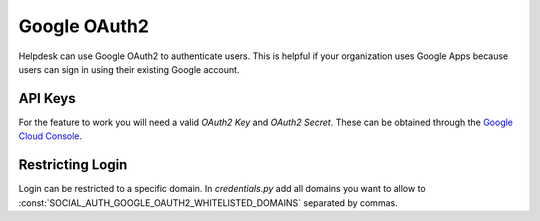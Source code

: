 Google OAuth2
=============

Helpdesk can use Google OAuth2 to authenticate users.
This is helpful if your organization uses Google Apps
because users can sign in using their existing Google
account.

API Keys
--------

For the feature to work you will need a valid *OAuth2 Key* and *OAuth2 Secret*.
These can be obtained through the `Google Cloud Console`_.

    .. _Google Cloud Console: https://console.cloud.google.com/


Restricting Login
-----------------

Login can be restricted to a specific domain.
In *credentials.py* add all domains you want to
allow to :const:`SOCIAL_AUTH_GOOGLE_OAUTH2_WHITELISTED_DOMAINS`
separated by commas.